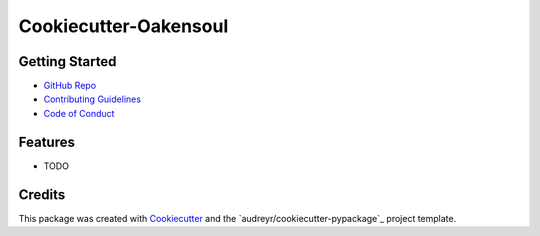 ======================
Cookiecutter-Oakensoul
======================

Getting Started
---------------
* `GitHub Repo`_
* `Contributing Guidelines`_
* `Code of Conduct`_

Features
--------

* TODO

Credits
-------

This package was created with Cookiecutter_ and the `audreyr/cookiecutter-pypackage`_ project template.

.. _Cookiecutter: https://github.com/audreyr/cookiecutter
.. _`oakensoul/cookiecutter-oakensoul`: https://github.com/oakensoul/cookiecutter-oakensoul
.. _`GitHub Repo`: https://github.com/oakensoul/cookiecutter-oakensoul
.. _`Contributing Guidelines`: https://github.com/oakensoul/cookiecutter-oakensoul/.github/CONTRIBUTING.md
.. _`Code of Conduct`: https://github.com/oakensoul/cookiecutter-oakensoul/.github/CODE_OF_CONDUCT.md
